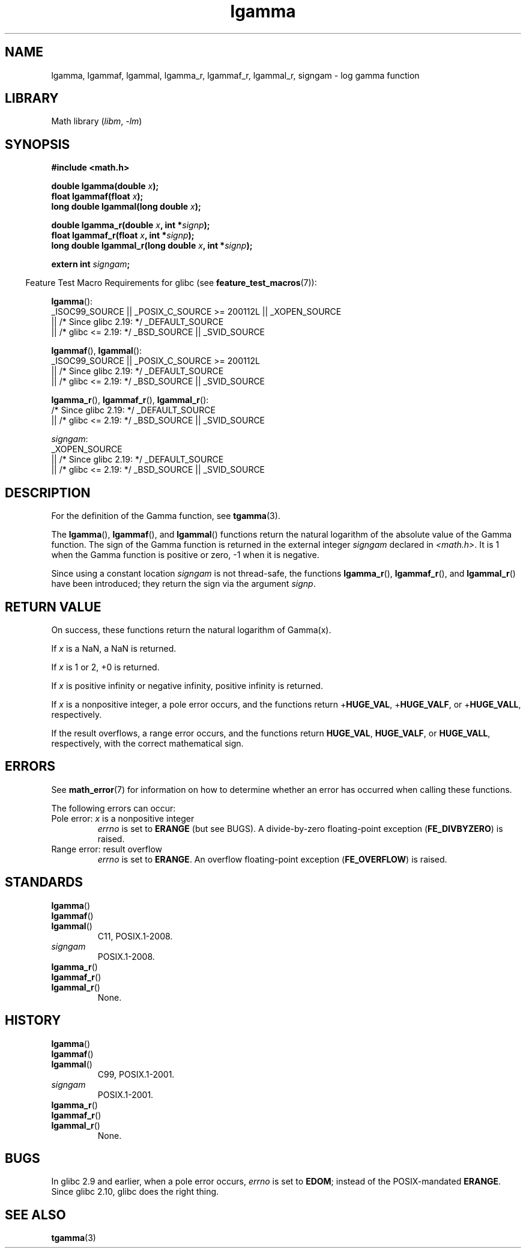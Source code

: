 .\" Copyright 2002 Walter Harms (walter.harms@informatik.uni-oldenburg.de)
.\" and Copyright 2008, Linux Foundation, written by Michael Kerrisk
.\"     <mtk.manpages@gmail.com>
.\"
.\" SPDX-License-Identifier: GPL-1.0-or-later
.\"
.\" based on glibc infopages
.\"
.TH lgamma 3 (date) "Linux man-pages (unreleased)"
.SH NAME
lgamma, lgammaf, lgammal, lgamma_r, lgammaf_r, lgammal_r, signgam \-
log gamma function
.SH LIBRARY
Math library
.RI ( libm ", " \-lm )
.SH SYNOPSIS
.nf
.B #include <math.h>
.P
.BI "double lgamma(double " x );
.BI "float lgammaf(float " x );
.BI "long double lgammal(long double " x );
.P
.BI "double lgamma_r(double " x ", int *" signp );
.BI "float lgammaf_r(float " x ", int *" signp );
.BI "long double lgammal_r(long double " x ", int *" signp );
.P
.BI "extern int " signgam ;
.fi
.P
.RS -4
Feature Test Macro Requirements for glibc (see
.BR feature_test_macros (7)):
.RE
.P
.nf
.BR lgamma ():
    _ISOC99_SOURCE || _POSIX_C_SOURCE >= 200112L || _XOPEN_SOURCE
        || /* Since glibc 2.19: */ _DEFAULT_SOURCE
        || /* glibc <= 2.19: */ _BSD_SOURCE || _SVID_SOURCE
.fi
.P
.BR lgammaf (),
.BR lgammal ():
.nf
    _ISOC99_SOURCE || _POSIX_C_SOURCE >= 200112L
        || /* Since glibc 2.19: */ _DEFAULT_SOURCE
        || /* glibc <= 2.19: */ _BSD_SOURCE || _SVID_SOURCE
.fi
.P
.BR lgamma_r (),
.BR lgammaf_r (),
.BR lgammal_r ():
.nf
    /* Since glibc 2.19: */ _DEFAULT_SOURCE
        || /* glibc <= 2.19: */ _BSD_SOURCE || _SVID_SOURCE
.fi
.P
.IR signgam :
.nf
    _XOPEN_SOURCE
        || /* Since glibc 2.19: */ _DEFAULT_SOURCE
        || /* glibc <= 2.19: */ _BSD_SOURCE || _SVID_SOURCE
.fi
.SH DESCRIPTION
For the definition of the Gamma function, see
.BR tgamma (3).
.P
The
.BR lgamma (),
.BR lgammaf (),
and
.BR lgammal ()
functions return the natural logarithm of
the absolute value of the Gamma function.
The sign of the Gamma function is returned in the
external integer
.I signgam
declared in
.IR <math.h> .
It is 1 when the Gamma function is positive or zero, \-1
when it is negative.
.P
Since using a constant location
.I signgam
is not thread-safe, the functions
.BR lgamma_r (),
.BR lgammaf_r (),
and
.BR lgammal_r ()
have been introduced; they return the sign via the argument
.IR signp .
.SH RETURN VALUE
On success, these functions return the natural logarithm of Gamma(x).
.P
If
.I x
is a NaN, a NaN is returned.
.P
If
.I x
is 1 or 2, +0 is returned.
.P
If
.I x
is positive infinity or negative infinity,
positive infinity is returned.
.P
If
.I x
is a nonpositive integer,
a pole error occurs,
and the functions return
.RB + HUGE_VAL ,
.RB + HUGE_VALF ,
or
.RB + HUGE_VALL ,
respectively.
.P
If the result overflows,
a range error occurs,
.\" e.g., lgamma(DBL_MAX)
and the functions return
.BR HUGE_VAL ,
.BR HUGE_VALF ,
or
.BR HUGE_VALL ,
respectively, with the correct mathematical sign.
.SH ERRORS
See
.BR math_error (7)
for information on how to determine whether an error has occurred
when calling these functions.
.P
The following errors can occur:
.TP
Pole error: \fIx\fP is a nonpositive integer
.I errno
is set to
.B ERANGE
(but see BUGS).
A divide-by-zero floating-point exception
.RB ( FE_DIVBYZERO )
is raised.
.TP
Range error: result overflow
.I errno
is set to
.BR ERANGE .
An overflow floating-point exception
.RB ( FE_OVERFLOW )
is raised.
.\" glibc (as at 2.8) also supports an inexact
.\" exception for various cases.
.SH STANDARDS
.TP
.BR lgamma ()
.TQ
.BR lgammaf ()
.TQ
.BR lgammal ()
C11, POSIX.1-2008.
.TP
.I signgam
POSIX.1-2008.
.TP
.BR lgamma_r ()
.TQ
.BR lgammaf_r ()
.TQ
.BR lgammal_r ()
None.
.SH HISTORY
.TP
.BR lgamma ()
.TQ
.BR lgammaf ()
.TQ
.BR lgammal ()
C99, POSIX.1-2001.
.TP
.I signgam
POSIX.1-2001.
.TP
.BR lgamma_r ()
.TQ
.BR lgammaf_r ()
.TQ
.BR lgammal_r ()
None.
.SH BUGS
In glibc 2.9 and earlier,
.\" https://www.sourceware.org/bugzilla/show_bug.cgi?id=6777
when a pole error occurs,
.I errno
is set to
.BR EDOM ;
instead of the POSIX-mandated
.BR ERANGE .
Since glibc 2.10, glibc does the right thing.
.SH SEE ALSO
.BR tgamma (3)
